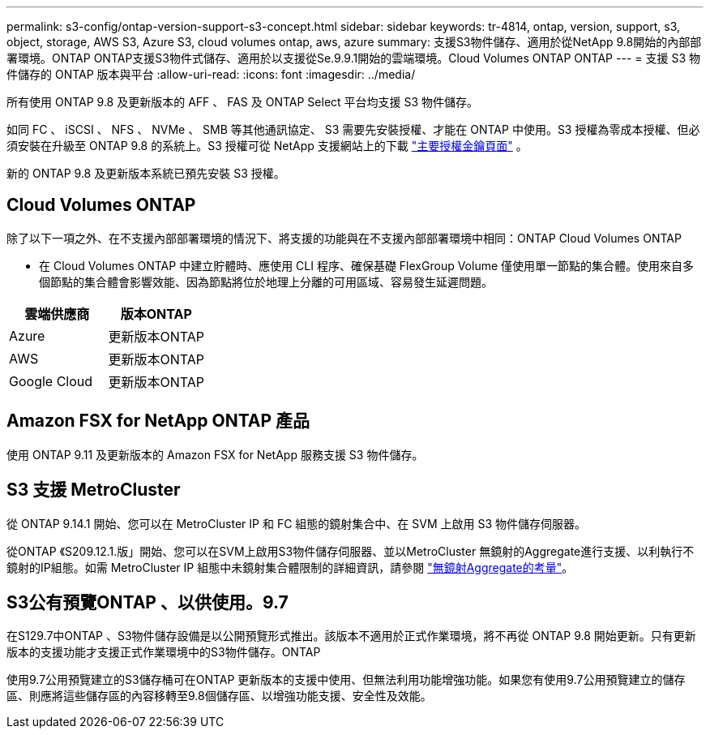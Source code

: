 ---
permalink: s3-config/ontap-version-support-s3-concept.html 
sidebar: sidebar 
keywords: tr-4814, ontap, version, support, s3, object, storage, AWS S3, Azure S3, cloud volumes ontap, aws, azure 
summary: 支援S3物件儲存、適用於從NetApp 9.8開始的內部部署環境。ONTAP ONTAP支援S3物件式儲存、適用於以支援從Se.9.9.1開始的雲端環境。Cloud Volumes ONTAP ONTAP 
---
= 支援 S3 物件儲存的 ONTAP 版本與平台
:allow-uri-read: 
:icons: font
:imagesdir: ../media/


[role="lead"]
所有使用 ONTAP 9.8 及更新版本的 AFF 、 FAS 及 ONTAP Select 平台均支援 S3 物件儲存。

如同 FC 、 iSCSI 、 NFS 、 NVMe 、 SMB 等其他通訊協定、 S3 需要先安裝授權、才能在 ONTAP 中使用。S3 授權為零成本授權、但必須安裝在升級至 ONTAP 9.8 的系統上。S3 授權可從 NetApp 支援網站上的下載 link:https://mysupport.netapp.com/site/systems/master-license-keys/ontaps3["主要授權金鑰頁面"^] 。

新的 ONTAP 9.8 及更新版本系統已預先安裝 S3 授權。



== Cloud Volumes ONTAP

除了以下一項之外、在不支援內部部署環境的情況下、將支援的功能與在不支援內部部署環境中相同：ONTAP Cloud Volumes ONTAP

* 在 Cloud Volumes ONTAP 中建立貯體時、應使用 CLI 程序、確保基礎 FlexGroup Volume 僅使用單一節點的集合體。使用來自多個節點的集合體會影響效能、因為節點將位於地理上分離的可用區域、容易發生延遲問題。


|===
| 雲端供應商 | 版本ONTAP 


| Azure | 更新版本ONTAP 


| AWS | 更新版本ONTAP 


| Google Cloud | 更新版本ONTAP 
|===


== Amazon FSX for NetApp ONTAP 產品

使用 ONTAP 9.11 及更新版本的 Amazon FSX for NetApp 服務支援 S3 物件儲存。



== S3 支援 MetroCluster

從 ONTAP 9.14.1 開始、您可以在 MetroCluster IP 和 FC 組態的鏡射集合中、在 SVM 上啟用 S3 物件儲存伺服器。

從ONTAP 《S209.12.1.版」開始、您可以在SVM上啟用S3物件儲存伺服器、並以MetroCluster 無鏡射的Aggregate進行支援、以利執行不鏡射的IP組態。如需 MetroCluster IP 組態中未鏡射集合體限制的詳細資訊，請參閱 link:https://docs.netapp.com/us-en/ontap-metrocluster/install-ip/considerations_unmirrored_aggrs.html["無鏡射Aggregate的考量"^]。



== S3公有預覽ONTAP 、以供使用。9.7

在S129.7中ONTAP 、S3物件儲存設備是以公開預覽形式推出。該版本不適用於正式作業環境，將不再從 ONTAP 9.8 開始更新。只有更新版本的支援功能才支援正式作業環境中的S3物件儲存。ONTAP

使用9.7公用預覽建立的S3儲存桶可在ONTAP 更新版本的支援中使用、但無法利用功能增強功能。如果您有使用9.7公用預覽建立的儲存區、則應將這些儲存區的內容移轉至9.8個儲存區、以增強功能支援、安全性及效能。
